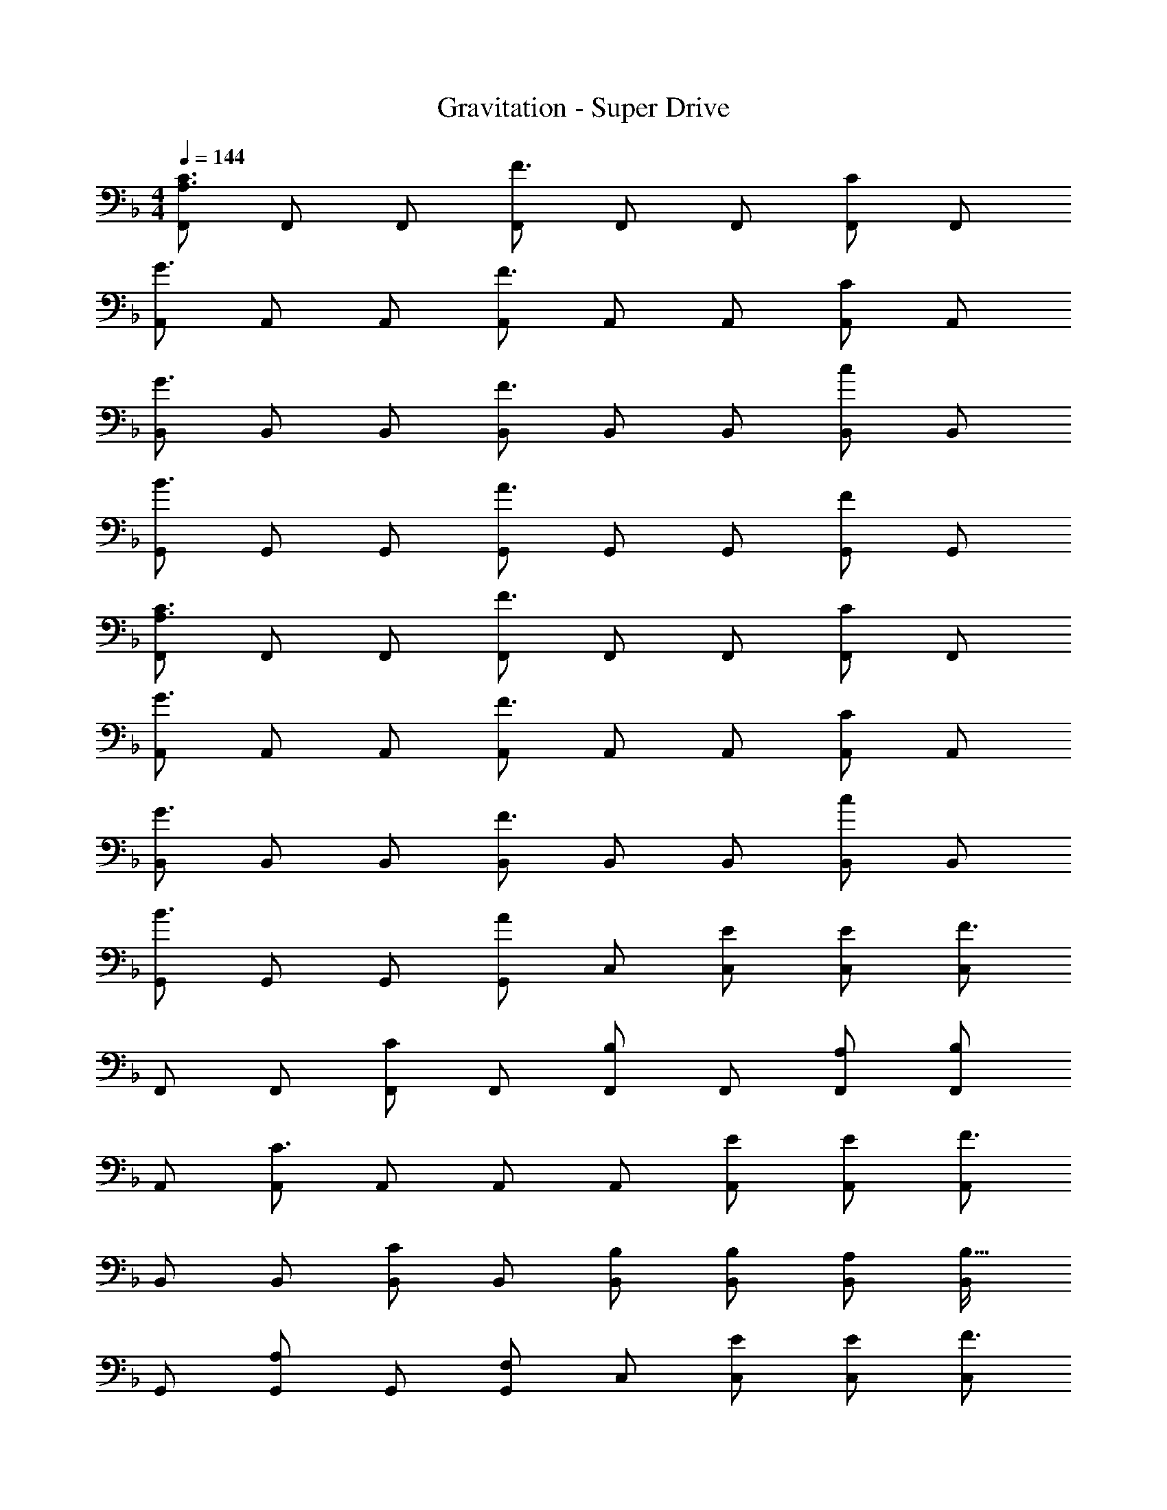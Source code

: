 X: 1
T: Gravitation - Super Drive
Z: ABC Generated by Starbound Composer
L: 1/4
M: 4/4
Q: 1/4=144
K: F
[F,,/A,3/C3/] F,,/ F,,/ [F,,/F3/] F,,/ F,,/ [F,,/C] F,,/ 
[A,,/G3/] A,,/ A,,/ [A,,/F3/] A,,/ A,,/ [A,,/C] A,,/ 
[B,,/G3/] B,,/ B,,/ [B,,/F3/] B,,/ B,,/ [B,,/c] B,,/ 
[G,,/B3/] G,,/ G,,/ [G,,/A3/] G,,/ G,,/ [G,,/F] G,,/ 
[F,,/A,3/C3/] F,,/ F,,/ [F,,/F3/] F,,/ F,,/ [F,,/C] F,,/ 
[A,,/G3/] A,,/ A,,/ [A,,/F3/] A,,/ A,,/ [A,,/C] A,,/ 
[B,,/G3/] B,,/ B,,/ [B,,/F3/] B,,/ B,,/ [B,,/c] B,,/ 
[G,,/B3/] G,,/ G,,/ [G,,/A] C,/ [E/C,/] [E/C,/] [C,/F3/] 
F,,/ F,,/ [F,,/C] F,,/ [F,,/B,] F,,/ [A,/F,,/] [F,,/B,] 
A,,/ [A,,/C3/] A,,/ A,,/ A,,/ [E/A,,/] [E/A,,/] [A,,/F3/] 
B,,/ B,,/ [B,,/C] B,,/ [B,/B,,/] [B,/B,,/] [A,/B,,/] [B,,/B,17/32] 
G,,/ [G,,/A,] G,,/ [F,/G,,/] C,/ [E/C,/] [E/C,/] [C,/F3/] 
F,,/ F,,/ [F,,/C] F,,/ [F,,/B,] F,,/ [A,/F,,/] [F,,/B,] 
A,,/ [A,,/C3/] A,,/ A,,/ A,,/ [E/A,,/] [E/A,,/] [A,,/F3/] 
B,,/ B,,/ [B,,/C] B,,/ [B,,/B,] B,,/ [A,/B,,/] [B,,/B,] 
G,,/ [G,,/A,3/] G,,/ G,,/ [C,/F,] C,/ [C,/G,] C,/ 
[F,,/F4A4] F,,/ F,,/ F,,/ F,,/ F,,/ F,,/ F,,/ 
[A,,/EG] A,,/ [E/G/A,,/] [A,,/EG] A,,/ [A,,/CE] A,,/ [A,,/D3/F3/] 
B,,/ B,,/ [D/B,,/] [D/B,,/] [B,,/D] B,,/ B,,/ [D/B,,/] 
[E/C,/] [E/C,/] [D/C,/] [D/C,/] [C/C,/] [D/C,/] [C,/C5] C,/ 
[F,,/F4A4] F,,/ F,,/ F,,/ F,,/ F,,/ F,,/ F,,/ 
[A,,/EG] A,,/ [E/G/A,,/] [A,,/EG] A,,/ [A,,/GB] A,,/ [A,,/F3/A3/] 
B,,/ B,,/ [B,,/D] B,,/ [B,,/D] B,,/ B,,/ [B,/B,,/] 
[G,,/A] G,,/ [G/G,,/] [G/G,,/] [F/C,/] [G/C,/] [F/C,/] [C,/F9/] 
F,,/ F,,/ F,,/ F,,/ F,,/ F,,/ F,,/ F,,/ 
[A,,/G3/] A,,/ A,,/ [A,,/F3/] A,,/ A,,/ [A,,/C] A,,/ 
[B,,/G3/] B,,/ B,,/ [B,,/F3/] B,,/ B,,/ [B,,/c] B,,/ 
[G,,/B3/] G,,/ G,,/ [G,,/A3/] G,,/ G,,/ [G,,/F] G,,/ 
[F,,/A,3/C3/] F,,/ F,,/ [F,,/F3/] F,,/ F,,/ [F,,/C] F,,/ 
[A,,/G3/] A,,/ A,,/ [A,,/F3/] A,,/ A,,/ [A,,/C] A,,/ 
[B,,/G3/] B,,/ B,,/ [B,,/F3/] B,,/ B,,/ [B,,/c] B,,/ 
[G,,/B3/] G,,/ G,,/ [G,,/A] C,/ [E/C,/] [E/C,/] [C,/F3/] 
F,,/ F,,/ [F,,/C] F,,/ [F,,/B,] F,,/ [A,/F,,/] [F,,/B,] 
A,,/ [A,,/C3/] A,,/ A,,/ A,,/ [E/A,,/] [E/A,,/] [A,,/F3/] 
B,,/ B,,/ [B,,/C] B,,/ [B,/B,,/] [B,/B,,/] [A,/B,,/] [B,,/B,17/32] 
G,,/ [G,,/A,] G,,/ [F,/G,,/] C,/ [E/C,/] [E/C,/] [C,/F3/] 
F,,/ F,,/ [F,,/C] F,,/ [F,,/B,] F,,/ [A,/F,,/] [F,,/B,] 
A,,/ [A,,/C3/] A,,/ A,,/ A,,/ [E/A,,/] [E/A,,/] [A,,/F3/] 
B,,/ B,,/ [B,,/C] B,,/ [B,,/B,] B,,/ [A,/B,,/] [B,,/B,] 
G,,/ [G,,/A,3/] G,,/ G,,/ [C,/F,] C,/ [C,/G,] C,/ 
[F,,/F4A4] F,,/ F,,/ F,,/ F,,/ F,,/ F,,/ F,,/ 
[A,,/EG] A,,/ [E/G/A,,/] [A,,/EG] A,,/ [A,,/CE] A,,/ [A,,/D3/F3/] 
B,,/ B,,/ [D/B,,/] [D/B,,/] [B,,/D] B,,/ B,,/ [D/B,,/] 
[E/C,/] [E/C,/] [D/C,/] [D/C,/] [C/C,/] [D/C,/] [C,/C5] C,/ 
[F,,/F4A4] F,,/ F,,/ F,,/ F,,/ F,,/ F,,/ F,,/ 
[A,,/EG] A,,/ [E/G/A,,/] [A,,/EG] A,,/ [A,,/GB] A,,/ [A,,/F3/A3/] 
B,,/ B,,/ [B,,/D] B,,/ [B,,/D] B,,/ B,,/ [B,/B,,/] 
[G,,/A] G,,/ [G/G,,/] [G/G,,/] [F/C,/] [G/C,/] [F/C,/] [C,/F9/] 
F, z/ F,/ F, z 
F, z/ F,/ [C_E^G,,] [G,B,_E,,] 
[F,,/F3A3] F,,/ F,,/ F,,/ F,,/ F,,/ [F,,/FA] F,,/ 
[C,/FA] C,/ [G/B/C,/] [C,/F3/A3/] C,/ C,/ [C,/CF] C,/ 
[_E,/FA] E,/ [G/B/E,/] [E,/F3/A3/] E,/ E,/ [C/F/E,/] [C/F/E,/] 
[F/A/B,,/] [B,,/GB] B,,/ [B,,/F5/A5/] B,,/ B,,/ B,,/ B,,/ 
[F,,/F3A3] F,,/ F,,/ F,,/ F,,/ F,,/ [F,,/FA] F,,/ 
[F/A/C,/] [C,/GB] C,/ [C,/F3/A3/] C,/ C,/ [C,/CF] C,/ 
[F/A/E,/] [E,/GB] E,/ [E,/F3/A3/] E,/ E,/ E,/ E,/ 
[A/c/B,,/] [A/c/B,,/] [A/c/B,,/] [B,,/GB] B,,/ [F/A/B,,/] [B,,/FA] B,,/ 
[F,,/F3A3] F,,/ F,,/ F,,/ F,,/ F,,/ [F,,/FA] F,,/ 
[C,/FA] C,/ [G/B/C,/] [C,/F3/A3/] C,/ C,/ [C/F/C,/] [C/F/C,/] 
[F/A/E,/] [F/A/E,/] [G/B/E,/] [E,/F3/A3/] E,/ E,/ [C/F/E,/] [C/F/E,/] 
[F/A/B,,/] [B,,/GB] B,,/ [B,,/F5/A5/] B,,/ B,,/ B,,/ B,,/ 
[F,,/F3A3] F,,/ F,,/ F,,/ F,,/ F,,/ [F,,/FA] F,,/ 
[C,/FA] C,/ [G/B/C,/] [C,/F3/A3/] C,/ C,/ [C/F/C,/] [C/F/C,/] 
[F/A/E,/] [E,/GB] E,/ [E,/F3/A3/] E,/ E,/ E,/ E,/ 
B,,/ [F/A/B,,/] [F/A/B,,/] [F/A/B,,/] [A/c/B,,/] [G/B/B,,/] [F/A/B,,/] [B,,/F9/A9/] 
F,,/ F,,/ F,,/ F,,/ F,,/ F,,/ F,,/ F,,/ 
[A,,/G3/] A,,/ A,,/ [A,,/F3/] A,,/ A,,/ [A,,/C] A,,/ 
[B,,/G3/] B,,/ B,,/ [B,,/F3/] B,,/ B,,/ [B,,/c] B,,/ 
[=G,,/B3/] G,,/ G,,/ [G,,/A3/] G,,/ G,,/ [G,,/F] G,,/ 
[F,,/A,3/C3/] F,,/ F,,/ [F,,/F3/] F,,/ F,,/ [F,,/C] F,,/ 
[A,,/G3/] A,,/ A,,/ [A,,/F3/] A,,/ A,,/ [A,,/C] A,,/ 
[B,,/G3/] B,,/ B,,/ [B,,/F3/] B,,/ B,,/ [B,,/c] B,,/ 
[G,,/B3/] G,,/ G,,/ [C,/A] C,/ [C,/4=E/] [z/4C,/] E/ F/ 
F,,/ F,,/ [F,,/C] F,,/ [F,,/B,] F,,/ [A,/F,,/] [F,,/B,] 
A,,/ [A,,/C3/] A,,/ A,,/ A,,/ [E/A,,/] [E/A,,/] [A,,/F3/] 
B,,/ B,,/ [B,,/C] B,,/ [B,/B,,/] [B,/B,,/] [A,/B,,/] [B,,/B,17/32] 
G,,/ [G,,/A,] G,,/ [F,/G,,/] C,/ [E/C,/] [E/C,/] [C,/F3/] 
F,,/ F,,/ [F,,/C] F,,/ [F,,/B,] F,,/ [A,/F,,/] [F,,/B,] 
A,,/ [A,,/C3/] A,,/ A,,/ A,,/ [E/A,,/] [E/A,,/] [A,,/F3/] 
B,,/ B,,/ [B,,/C] B,,/ [B,,/B,] B,,/ [A,/B,,/] [B,,/B,] 
G,,/ [G,,/A,3/] G,,/ G,,/ [C,/F,] C,/ [C,/G,] C,/ 
[F,,/F4A4] F,,/ F,,/ F,,/ F,,/ F,,/ F,,/ F,,/ 
[A,,/EG] A,,/ [E/G/A,,/] [A,,/EG] A,,/ [A,,/CE] A,,/ [A,,/D3/F3/] 
B,,/ B,,/ [D/B,,/] [D/B,,/] [B,,/D] B,,/ B,,/ [D/B,,/] 
[E/C,/] [E/C,/] [D/C,/] [D/C,/] [C/C,/] [D/C,/] [C,/C5] C,/ 
[F,,/F4A4] F,,/ F,,/ F,,/ F,,/ F,,/ F,,/ F,,/ 
[A,,/EG] A,,/ [E/G/A,,/] [A,,/EG] A,,/ [A,,/GB] A,,/ [A,,/F3/A3/] 
B,,/ B,,/ [B,,/D] B,,/ [B,,/D] B,,/ B,,/ [B,/B,,/] 
[G,,/A] G,,/ [G/G,,/] [G/G,,/] [F/C,/] [G/C,/] [F/C,/] [C,/F9/] 
F, z/ F,/ F, z 
F, z/ F,/ [C_E^G,,] [G,B,E,,] 
[F,,/F3A3] F,,/ F,,/ F,,/ F,,/ F,,/ [F,,/FA] F,,/ 
[C,/FA] C,/ [G/B/C,/] [C,/F3/A3/] C,/ C,/ [C,/CF] C,/ 
[E,/FA] E,/ [G/B/E,/] [E,/F3/A3/] E,/ E,/ [C/F/E,/] [C/F/E,/] 
[F/A/B,,/] [B,,/GB] B,,/ [B,,/F5/A5/] B,,/ B,,/ B,,/ B,,/ 
[F,,/F3A3] F,,/ F,,/ F,,/ F,,/ F,,/ [F,,/FA] F,,/ 
[F/A/C,/] [C,/GB] C,/ [C,/F3/A3/] C,/ C,/ [C,/CF] C,/ 
[F/A/E,/] [E,/GB] E,/ [E,/F3/A3/] E,/ E,/ E,/ E,/ 
[A/c/B,,/] [A/c/B,,/] [A/c/B,,/] [B,,/GB] B,,/ [F/A/B,,/] [B,,/FA] B,,/ 
[F,,/F3A3] F,,/ F,,/ F,,/ F,,/ F,,/ [F,,/FA] F,,/ 
[C,/FA] C,/ [G/B/C,/] [C,/F3/A3/] C,/ C,/ [C/F/C,/] [C/F/C,/] 
[F/A/E,/] [F/A/E,/] [G/B/E,/] [E,/F3/A3/] E,/ E,/ [C/F/E,/] [C/F/E,/] 
[F/A/B,,/] [B,,/GB] B,,/ [B,,/F5/A5/] B,,/ B,,/ B,,/ B,,/ 
[F,,/F3A3] F,,/ F,,/ F,,/ F,,/ F,,/ [F,,/FA] F,,/ 
[C,/FA] C,/ [G/B/C,/] [C,/F3/A3/] C,/ C,/ [C/F/C,/] [C/F/C,/] 
[F/A/E,/] [E,/GB] E,/ [E,/F3/A3/] E,/ E,/ E,/ E,/ 
B,,/ [F/A/B,,/] [F/A/B,,/] [F/A/B,,/] [A/c/B,,/] [G/B/B,,/] [F/A/B,,/] [B,,/F9/A145/32] 
F,,/ F,,/ F,,/ F,,/ F,,/ F,,/ F,,/ F,,/ 
[C,/G3/] C,/ C,/ [C,/F3/] C,/ C,/ [C,/C] C,/ 
[E,/G3/] E,/ E,/ [E,/F3/] E,/ E,/ [E,/c] E,/ 
[B,,/B3/] B,,/ B,,/ [B,,/A3/] B,,/ B,,/ [B,,/F] B,,/ 
[F,,/A,3/C3/] F,,/ F,,/ [F,,/F3/] F,,/ F,,/ [F,,/C] F,,/ 
[C,/G3/] C,/ C,/ [C,/F3/] C,/ C,/ [C,/C] C,/ 
[E,/G3/] E,/ E,/ [E,/F3/] E,/ E,/ [E,/c] E,/ 
B,,/ [F/A/B,,/] [F/A/B,,/] [F/A/B,,/] [A/c/B,,/] [G/B/B,,/] [F/A/B,,/] [F/A/B,,/] 
[F,,/F4A4] F,,/ F,,/ F,,/ F,,/ F,,/ F,,/ F,,/ 
[C,/G3/] C,/ C,/ [C,/F3/] C,/ C,/ [C,/C] C,/ 
[E,/G3/] E,/ E,/ [E,/F3/] E,/ E,/ [E,/c] E,/ 
[B,,/B3/] B,,/ B,,/ [B,,/A3/] B,,/ B,,/ [B,,/F] B,,/ 
[F,,/A,3/C3/] F,,/ F,,/ [F,,/F3/] F,,/ F,,/ [F,,/C] F,,/ 
[C,/G3/] C,/ C,/ [C,/F3/] C,/ C,/ [C,/C] C,/ 
[E,/G3/] E,/ E,/ [E,/F3/] E,/ E,/ [E,/c] E,/ 
[B,,/B3/] B,,/ B,,/ [B,,/A3/] B,,/ B,,/ [B,,/F] B,,/ 
[A,4C4F,,4] 
